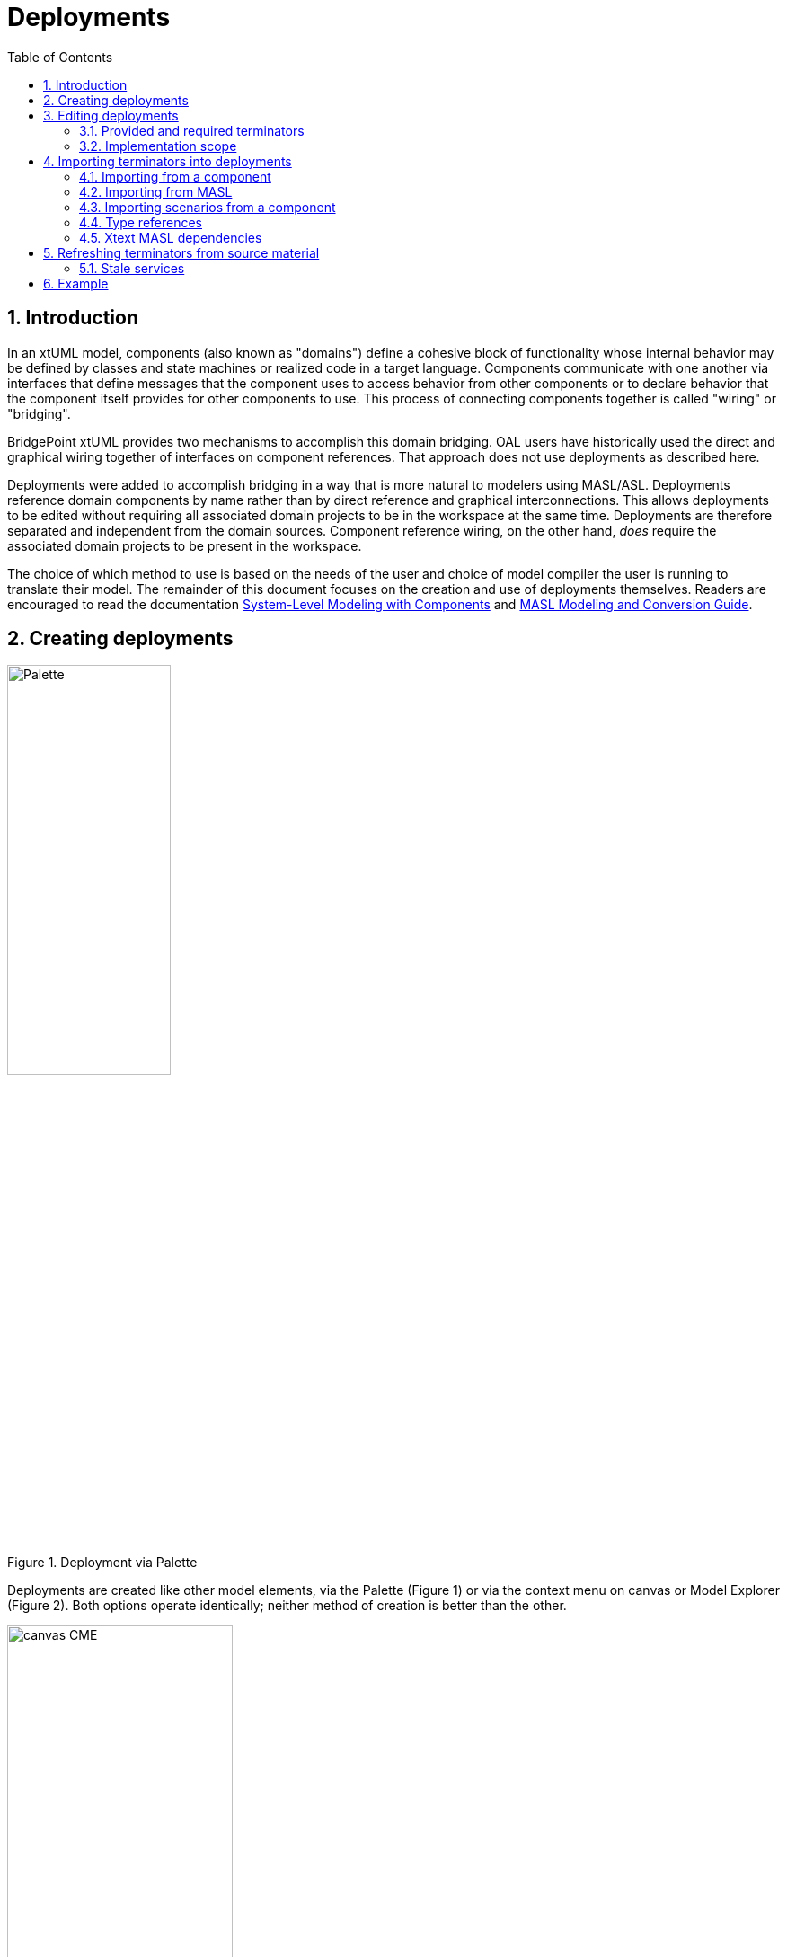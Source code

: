 =  Deployments
:icons: font
:sectnums:
:toc:

== Introduction

In an xtUML model, components (also known as "domains") define a cohesive block of
functionality whose internal behavior may be defined by classes and state machines
or realized code in a target language.  Components communicate with one another 
via interfaces that define messages that the component uses to access behavior from
other components or to declare behavior that the component itself provides for 
other components to use.  This process of connecting components together is called
"wiring" or "bridging".

BridgePoint xtUML provides two mechanisms to accomplish this domain bridging. OAL 
users have historically used the direct and graphical wiring together of interfaces 
on component references. That approach does not use deployments as described here.

Deployments were added to accomplish bridging in a way that is more natural to modelers 
using MASL/ASL. Deployments reference domain components by name rather than by
direct reference and graphical interconnections. This allows deployments to be edited 
without requiring all associated domain projects to be in the workspace at the same 
time.  Deployments are therefore separated and independent from the domain sources.
Component reference wiring, on the other hand, _does_ require the associated domain 
projects to be present in the workspace.

The choice of which method to use is based on the needs of the user and choice of 
model compiler the user is running to translate their model. The remainder of 
this document focuses on the creation and use of deployments themselves.  Readers 
are encouraged to read the documentation link:../../../SystemModeling/HTML/SystemModeling.htm[System-Level Modeling with Components] 
and link:../../../../MASL/MASLConversionGuide/MASLConversionGuide.html[MASL Modeling and Conversion Guide].

== Creating deployments

.Deployment via Palette
image::new_deployment_palette.png[Palette, width=46%,role=right] 

Deployments are created like other model elements, via the Palette (Figure 1) or via 
the context menu on canvas or Model Explorer (Figure 2).  Both options operate identically; 
neither method of creation is better than the other.

.Deployment via "New" menu
image::new_deployment_cme.png[canvas CME, width=54%]

Once the deployment is created, it will display on the canvas and in the Model Explorer
(Figure 3). When creating a deployment, it is recommended to create a new xtUML project 
to hold only the deployment.   

.Deployment graphic on canvas and in Model Explorer
image::ME_and_canvas.png[ME and canvas, width=40%] 

Unlike packages and components, deployments offer no additional visualization on
the canvas.  The details of deployments are accessed and manipulated via the Model 
Explorer view.

== Editing deployments

As mentioned previously, deployments are designed to maintain a separation and 
independence from the domain sources. At the same time, deployments provide the
ability to be refreshed from the domain sources. To preserve this loose coupling 
between the deployment and its source, but also ensure that the deployment stays
reasonably in sync with the source, deployments are designed so that very few
things are editable by the user.

In the model of a deployment, a user may edit:

* The name of the deployment
* Description fields on deployments, terminators, terminator services, and
  terminator service parameters
* Action semantics (action language) of terminator services
* Parse indicator of terminator services
* Dialect of terminator services
* Implementation scope of terminator services

Everything else is not editable directly by the user, but must be edited in the
source (port message in a domain or `.int` or `.mod` file). Furthermore,
terminator services and terminator service parameters may not be deleted by the
user. Terminators and deployments may be deleted. Stale services may also be deleted
(see <<stale_services>>).

=== Provided and required terminators

.Terminators in Model Explorer
image::types_and_terminators.png[ME showing types and terminators,250,role=right]

Two different types of terminators are supported by deployments (Figure 4). Provided
terminators represent all of the public services (inbound API) of a particular 
domain. These are named with the same name as the domain and appear brown in the 
Model Explorer view. Services on provided terminators are automatically assigned the 
"None" dialect. For MASL/ASL users, the dialect should always be "None" for provided services. 

Required terminators represent the terminators (outbound API) of a domain. They 
are named with the name of the domain followed by `::` followed by the name of the 
terminator itself as in: `Tracking::UI` and appear blue in the model explorer. 
Services on required terminators are automatically assigned the dialect of the 
source service or the workspace default dialect when necessary. 

=== Implementation scope 

In MASL/ASL modeling, users require the ability to specify that a terminator service in 
a deployment is implemented in native code. In this case, a declaration in the `.prj` 
file is necessary, but a `.tr` definition file should not be produced. Alternatively,
to indicate the domain implementation is used, a terminator service may be excluded 
from output entirely. In this case, no declaration is created in the `.prj` and no 
definition in a `.tr` are produced. Table 1 lists effects of the various combinations
of the Implementation Scope and Dialect properties of terminator services. 

.Implementation scope effect on MASL export
[options="header"]
|===
| Implementation Scope | Dialect | MASL Export Behavior                              
| Domain               | Any     | No declaration in `.prj`. No corresponding `.tr` definition file created.
| Deployment           | None    | Declaration in `.prj`. No corresponding `.tr` definition file created. 
| Deployment           | MASL    | Declaration in `.prj`. Corresponding `.tr` definition file created. 
|===

.Implementation scope effect on WASL export
[options="header"]
|===
| Implementation Scope | Dialect | WASL Export Behavior                              
| Domain               | Any     | No declaration in `.dmp`. No corresponding `.br` definition file created.
| Deployment           | None    | Declaration in `.dmp`. No corresponding `.br` definition file created. 
| Deployment           | ASL     | Declaration in `.dmp`. Corresponding `.br` definition file is created. 
|===

The property "Implementation Scope" (Figure 5) is used to control where the implementation of
a terminator service comes from. The available choices are "Domain" and "Deployment". 

.Setting Implementation Scope in Properties view
image::impl_scope.png[Implementation Scope attribute,width=700]

When importing terminator definitions into a deployment, the import process sets the 
Implementation Scope attribute of terminator services that are created. The default 
value is "Domain". This attribute is not modified when a re-import/refresh of a terminator 
is performed.

== Importing terminators into deployments

Terminators may be imported in one of two ways: by referring to an existing
domain component or by parsing a MASL model file (`.int` or `.mod`). The context 
menu of deployments provides access to both options (Figure 6).

.Importing terminators via context menu tools
image::import_terminators_cme.png[alt=Import terminators CMEs,width=50%]

=== Importing from a component

The `Import terminators from component...` context menu entry (CME) allows the user 
to import terminator definitions from an existing domain component. The standard 
BridgePoint element chooser (Figure 7) shows components that are visible to the deployment. 
Multiple components may be selected within the chooser.

.Importing Terminators from components
image::import_from_component_dialog.png[alt=Import terminators from component dialog,width=50%]

Once a component or components are selected to import, the action iterates over
the ports of the component. Required ports are mapped to required terminators in
the deployment where the name of the component is the domain name and the name
of the port is the terminator name. 

Provided ports are analyzed next. If the component has a single provided port or
if there are multiple provided ports but one exists with the same name as the component, 
the messages on this port are mapped to the provided terminator for that domain. If 
there are multiple provided ports but none has the same name as the component, no 
provided terminator is created.

[NOTE]
====
The xtUML Project containing the deployment may need inter-project references
(IPRs) to be turned on in order to see components in other xtUML Projects.  A dialog 
(Figure 8) is shown to prompt the user to turn on IPRs when no components are found. 

.Prompt to enable IPRs
image::enable_iprs_dialog.png[alt=Enable IPRs dialog,width=70%]
====

After importing from a component, the projects containing the domain components need 
not remain in the workspace. 

=== Importing from MASL

The `Import terminators from file...` CME allows the user to import terminator definitions 
from a file. A file browser is shown.  Multiple `.int` or `.mod` files may 
be selected at once.

=== Importing scenarios from a component

A 'scenario' is an optional domain function that is used during the
runtime initialization of a deployment.  Scenarios are defined and located
in domain components in packages named "scenarios".  Scenarios can be
ordered into a cohesive 'sequence' representing the inititialization
ordering of the configured deployment.  A sequence of scenarios can be
produced in a deployment by importing scenarios from domain components in
the workspace and ordering them within the deployment sequence terminator.

.Import scenarios from components
image::import_scenarios_from_components.png[alt=Import scenarios from components,350,role=right]

If scenarios exist in domain components in the workspace, a context menu
entry appears on the Deployment context menu.

Initiating the 'Import scenarios from component' menu triggers to pop-up
of a scenario chooser.  A table is presented that lists scenarios on the
left and their associated model paths on the right.  Multiple scenarios
can be chosen using the standard mouse select and multi-select gestures.

.Selecting scenarios
image::selecting_scenarios.png[alt=Selecting scenarios,width=75%]

.Sequence terminator with scenarios
image::sequence_terminator_with_scenarios.png[alt=Sequence terminator with scenarios,250,role=right]

Once the scenarios have been chosen with the scenario chooser, a sequence
is created as a specialized terminator in the deployment.  This terminator
is named following the pattern '<deployment name>::Sequence'.  The
scenarios in the sequence can be arranged in the desired order using the
'Move Up' and 'Move Down' context menu entries.  The WASL Exporter
preserves this ordering of scenarios in the exported files so that the
downstream architecture may use them to sequence runtime initialization.

=== Type references

Terminator services and service parameters may refer to types which are not
xtUML core types. In order to maintain loose coupling between the source and the
deployment itself, new types must be created if they are not found within the
deployment project. The standard way type references are created for MASL is by
creating a new xtUML user data type and setting its core type to be `MASLtype`. Public
domain types referenced by project terminators must be qualified with the name
of the domain as in `UI::GoalCriteria`.

The import mechanism searches for these types in a package called "Shared"
adjacent to the deployment itself. If they are not found, they are created.
`MASLtype` is expected to be in a package called "types" at the top level of
the model and is created if it is not found in that location.

=== Xtext MASL dependencies

Dependencies on domain services and types can be defined in the `.dependencies`
file or by using the Dependencies editor from the "Project Preferences" CME. These
dependencies are used by the Xtext MASL editor to allow references to external
elements to be resolved in MASL action language. As a convenience feature, these
dependencies are automatically added to the `.dependencies` file when a provided
terminator is imported. With this automatic process, a modeler can immediately
start making invocations to provided terminator services from action language
once they are imported.

For terminators imported from a MASL file, an absolute path reference to the
selected file is added to the `.dependencies` file.

For terminators imported from a component, a dependency on a file named
`<Component_Name>.int` adjacent to the component source (`.xtuml`) file is added
to the `.dependencies` file. This new dependency uses the `WORKSPACE_LOC`
substitution variable, so it is not an absolute filesystem path. This location
is the location where the `.int` file for the referenced domain will be
generated by the MASL refresher.

== Refreshing terminators from source material

Terminators inside a deployment are refreshed when a user re-imports from a 
component or domain interface file. Since the signature of a service is the 
identifying key, it can be difficult to identify which service must be updated if 
the signature changes. The approach of BridgePoint is conservative, trying to make 
good decisions when safe while avoiding any loss of data. 

[[stale_services]]
=== Stale services 

In order to prevent action language from ever being wrongfully deleted, the
merge/refresh algorithm never deletes services but rather marks them as "stale"
if it thinks they may need to be removed. In the case of stale service being
created, the modeler must determine whether the service should be deleted or
whether the action language must be copied to the new version of the service.
Once the action language is copied, the stale service should be deleted.

TIP: Stale services will be clearly marked by the yellow triangular warning glyph. A
CME is provided on the terminator element to delete all stale services by right
clicking and selecting "Delete stale services". This CME is not available if
the terminator has no stale services. Stale services may also be deleted by
selecting the service itself and using the "Delete" CME.

== Example 

The GPS Watch (MASL) example application included with BridgePoint shows deployments
in action and was used for the screenshots shown in this document.  To import this
example into your workspace select *Help > Welcome > Quick Start > Example Application - GPS Watch (MASL)*.

The deployment is found in the `GPS_Watch` project. The other projects define the 
domain components that are connected via the bridging defined inside the deployment. 


---

This work is licensed under the Creative Commons CC0 License

---
